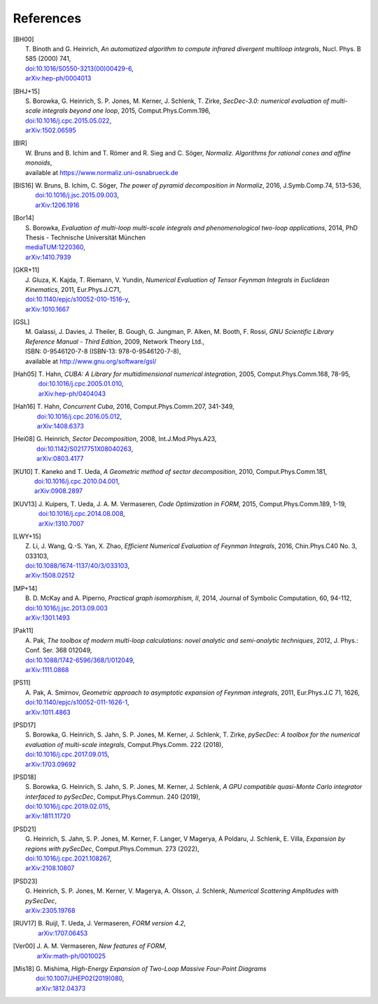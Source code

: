 ..
   Collect all citations in one place

References
==========

.. [BH00]   | T. Binoth and G. Heinrich,
              *An automatized algorithm to compute infrared divergent
               multiloop integrals*, Nucl. Phys. B 585 (2000) 741,
            | `doi:10.1016/S0550-3213(00)00429-6 <http://dx.doi.org/10.1016/S0550-3213(00)00429-6>`_,
            | `arXiv:hep-ph/0004013 <http://arxiv.org/abs/hep-ph/0004013>`_

.. [BHJ+15] | S. Borowka, G. Heinrich, S. P. Jones, M. Kerner, J. Schlenk, T. Zirke,
              *SecDec-3.0: numerical evaluation of multi-scale integrals beyond one loop*, 2015, Comput.Phys.Comm.196,
            | `doi:10.1016/j.cpc.2015.05.022 <http://dx.doi.org/10.1016/j.cpc.2015.05.022>`_,
            | `arXiv:1502.06595 <http://arxiv.org/abs/1502.06595>`_

.. [BIR]    | W. Bruns and B. Ichim and T. Römer and R. Sieg and C. Söger,
              *Normaliz. Algorithms for rational cones and affine monoids*,
            | available at https://www.normaliz.uni-osnabrueck.de

.. [BIS16]  | W. Bruns, B. Ichim, C. Söger,
              *The power of pyramid decomposition in Normaliz*, 2016, J.Symb.Comp.74, 513–536,
            | `doi:10.1016/j.jsc.2015.09.003 <http://doi.org/10.1016/j.jsc.2015.09.003>`_,
            | `arXiv:1206.1916 <http://arxiv.org/abs/1206.1916>`_

.. [Bor14]  | S. Borowka,
              *Evaluation of multi-loop multi-scale integrals and phenomenological two-loop applications*, 2014, PhD Thesis - Technische Universität München
            | `mediaTUM:1220360 <http://nbn-resolving.de/urn/resolver.pl?urn:nbn:de:bvb:91-diss-20140709-1220360-0-4>`_,
            | `arXiv:1410.7939 <http://arxiv.org/abs/1410.7939>`_

.. [GKR+11] | J. Gluza, K. Kajda, T. Riemann, V. Yundin,
              *Numerical Evaluation of Tensor Feynman Integrals in Euclidean Kinematics*, 2011, Eur.Phys.J.C71,
            | `doi:10.1140/epjc/s10052-010-1516-y <http://dx.doi.org/10.1140/epjc/s10052-010-1516-y>`_,
            | `arXiv:1010.1667 <http://arxiv.org/abs/1010.1667>`_

.. [GSL]    | M. Galassi, J. Davies, J. Theiler, B. Gough, G. Jungman, P. Alken, M. Booth, F. Rossi,
              *GNU Scientific Library Reference Manual - Third Edition*, 2009, Network Theory Ltd.,
            | ISBN: 0-9546120-7-8 (ISBN-13: 978-0-9546120-7-8),
            | available at http://www.gnu.org/software/gsl/

.. [Hah05]  | T. Hahn,
              *CUBA: A Library for multidimensional numerical integration*, 2005, Comput.Phys.Comm.168, 78-95,
            | `doi:10.1016/j.cpc.2005.01.010 <http://dx.doi.org/10.1016/j.cpc.2005.01.010>`_,
            | `arXiv:hep-ph/0404043 <http://arxiv.org/abs/hep-ph/0404043>`_

.. [Hah16]  | T. Hahn,
              *Concurrent Cuba*, 2016, Comput.Phys.Comm.207, 341-349,
            | `doi:10.1016/j.cpc.2016.05.012 <http://dx.doi.org/10.1016/j.cpc.2016.05.012>`_,
            | `arXiv:1408.6373 <http://arxiv.org/abs/1408.6373>`_

.. [Hei08]  | G. Heinrich,
              *Sector Decomposition*, 2008, Int.J.Mod.Phys.A23,
            | `doi:10.1142/S0217751X08040263 <http://dx.doi.org/10.1142/S0217751X08040263>`_,
            | `arXiv:0803.4177 <http://arxiv.org/abs/0803.4177>`_

.. [KU10]   | T. Kaneko and T. Ueda,
              *A Geometric method of sector decomposition*, 2010, Comput.Phys.Comm.181,
            | `doi:10.1016/j.cpc.2010.04.001 <http://dx.doi.org/10.1016/j.cpc.2010.04.001>`_,
            | `arXiv:0908.2897 <http://arxiv.org/abs/0908.2897>`_

.. [KUV13]  | J. Kuipers, T. Ueda, J. A. M. Vermaseren,
              *Code Optimization in FORM*, 2015, Comput.Phys.Comm.189, 1-19,
            | `doi:10.1016/j.cpc.2014.08.008 <http://dx.doi.org/10.1016/j.cpc.2014.08.008>`_,
            | `arXiv:1310.7007 <http://arxiv.org/abs/1310.7007>`_

.. [LWY+15] | Z. Li, J. Wang, Q.-S. Yan, X. Zhao,
              *Efficient Numerical Evaluation of Feynman Integrals*, 2016, Chin.Phys.C40 No. 3, 033103,
            | `doi:10.1088/1674-1137/40/3/033103 <http://dx.doi.org/10.1088/1674-1137/40/3/033103>`_,
            | `arXiv:1508.02512  <http://arxiv.org/abs/1508.02512>`_

.. [MP+14]  | B. D. McKay and A. Piperno,
              *Practical graph isomorphism, II*, 2014, Journal of Symbolic Computation, 60, 94-112,
            | `doi:10.1016/j.jsc.2013.09.003 <http://dx.doi.org/10.1016/j.jsc.2013.09.003>`_
            | `arXiv:1301.1493 <http://arxiv.org/abs/1301.1493>`_

.. [Pak11]  | A. Pak,
              *The toolbox of modern multi-loop calculations: novel
              analytic and semi-analytic techniques*, 2012, J. Phys.: Conf. Ser. 368 012049,
            | `doi:10.1088/1742-6596/368/1/012049 <http://dx.doi.org/10.1088/1742-6596/368/1/012049>`_,
            | `arXiv:1111.0868 <http://arxiv.org/abs/1111.0868>`_

.. [PS11]   | A. Pak, A. Smirnov,
              *Geometric approach to asymptotic expansion of Feynman integrals*, 2011, Eur.\ Phys.\ J.\ C 71, 1626,
            | `doi:10.1140/epjc/s10052-011-1626-1 <http://dx.doi.org/10.1140/epjc/s10052-011-1626-1>`_,
            | `arXiv:1011.4863 <http://arxiv.org/abs/1011.4863>`_

.. [PSD17]  | S. Borowka, G. Heinrich, S. Jahn, S. P. Jones, M. Kerner, J. Schlenk, T. Zirke,
              *pySecDec: A toolbox for the numerical evaluation of
	      multi-scale integrals*, Comput.Phys.Comm. 222 (2018),
            | `doi:10.1016/j.cpc.2017.09.015 <http://dx.doi.org/10.1016/j.cpc.2017.09.015>`_,
            | `arXiv:1703.09692 <http://arxiv.org/abs/1703.09692>`_

.. [PSD18]  | S. Borowka, G. Heinrich, S. Jahn, S. P. Jones, M. Kerner, J. Schlenk,
              *A GPU compatible quasi-Monte Carlo integrator
	      interfaced to pySecDec*, Comput.Phys.Commun. 240 (2019),
            | `doi:10.1016/j.cpc.2019.02.015 <http://dx.doi.org/10.1016/j.cpc.2019.02.015>`_,
	    | `arXiv:1811.11720 <http://arxiv.org/abs/1811.11720>`_

.. [PSD21]  | G. Heinrich, S. Jahn, S. P. Jones, M. Kerner, F. Langer, V Magerya, A Poldaru, J. Schlenk, E. Villa,
              *Expansion by regions with pySecDec*, Comput.Phys.Commun. 273 (2022),
            | `doi:10.1016/j.cpc.2021.108267 <https://doi.org/10.1016/j.cpc.2021.108267>`_,
            | `arXiv:2108.10807 <https://arxiv.org/abs/2108.10807>`_

.. [PSD23]  | G. Heinrich, S. P. Jones, M. Kerner, V. Magerya, A. Olsson, J. Schlenk,
              *Numerical Scattering Amplitudes with pySecDec*,
            | `arXiv:2305.19768 <https://arxiv.org/abs/2305.19768>`_

.. [RUV17]  | B. Ruijl, T. Ueda, J. Vermaseren,
              *FORM version 4.2*,
            | `arXiv:1707.06453 <http://arxiv.org/abs/1707.06453>`_

.. [Ver00]  | J. A. M. Vermaseren,
              *New features of FORM*,
            | `arXiv:math-ph/0010025 <http://arxiv.org/abs/math-ph/0010025>`_

.. [Mis18]  | G. Mishima,
              *High-Energy Expansion of Two-Loop Massive Four-Point Diagrams*
            | `doi:10.1007/JHEP02(2019)080 <https://doi.org/10.1007/JHEP02(2019)080>`_,
            | `arXiv:1812.04373 <https://arxiv.org/abs/1812.04373>`_


